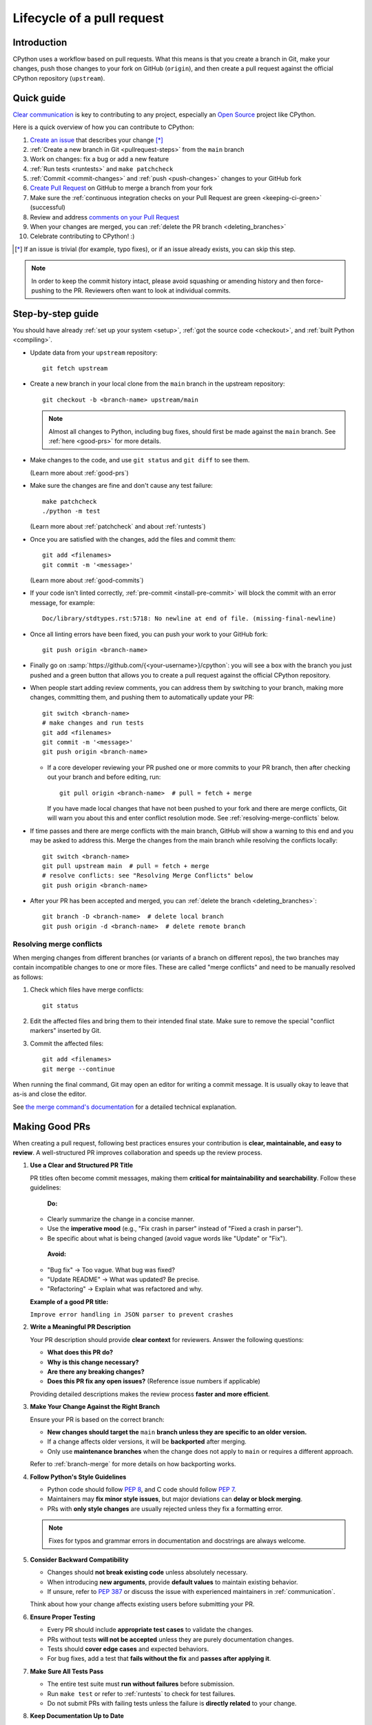 .. _pull-request-lifecycle:
.. _patch:
.. _pullrequest:

===========================
Lifecycle of a pull request
===========================

.. highlight:: bash

Introduction
============

CPython uses a workflow based on pull requests. What this means is
that you create a branch in Git, make your changes, push those changes
to your fork on GitHub (``origin``), and then create a pull request against
the official CPython repository (``upstream``).


.. _pullrequest-quickguide:

Quick guide
===========

`Clear communication`_ is key to contributing to any project, especially an
`Open Source`_ project like CPython.

Here is a quick overview of how you can contribute to CPython:

#. `Create an issue`_ that describes your change [*]_

#. :ref:`Create a new branch in Git <pullrequest-steps>` from the
   ``main`` branch

#. Work on changes: fix a bug or add a new feature

#. :ref:`Run tests <runtests>` and ``make patchcheck``

#. :ref:`Commit <commit-changes>` and :ref:`push <push-changes>`
   changes to your GitHub fork

#. `Create Pull Request`_ on GitHub to merge a branch from your fork

#. Make sure the :ref:`continuous integration checks on your Pull Request
   are green <keeping-ci-green>` (successful)

#. Review and address `comments on your Pull Request`_

#. When your changes are merged, you can :ref:`delete the PR branch
   <deleting_branches>`

#. Celebrate contributing to CPython! :)

.. [*] If an issue is trivial (for example, typo fixes), or if an issue already exists,
       you can skip this step.

.. note::
   In order to keep the commit history intact, please avoid squashing or amending
   history and then force-pushing to the PR. Reviewers often want to look at
   individual commits.

.. _Clear communication: https://opensource.guide/how-to-contribute/#how-to-submit-a-contribution
.. _Open Source: https://opensource.guide/
.. _create an issue: https://github.com/python/cpython/issues
.. _CPython: https://github.com/python/cpython
.. _use HTTPS: https://help.github.com/articles/which-remote-url-should-i-use/
.. _Create Pull Request: https://docs.github.com/en/pull-requests/collaborating-with-pull-requests/proposing-changes-to-your-work-with-pull-requests/creating-a-pull-request
.. _comments on your Pull Request: https://docs.github.com/en/pull-requests/collaborating-with-pull-requests/reviewing-changes-in-pull-requests/commenting-on-a-pull-request


.. _pullrequest-steps:

Step-by-step guide
==================

You should have already :ref:`set up your system <setup>`,
:ref:`got the source code <checkout>`, and :ref:`built Python <compiling>`.

* Update data from your ``upstream`` repository::

     git fetch upstream

* Create a new branch in your local clone from the ``main`` branch
  in the upstream repository::

     git checkout -b <branch-name> upstream/main

  .. note::
     Almost all changes to Python, including bug fixes, should first be
     made against the ``main`` branch. See :ref:`here <good-prs>` for
     more details.

* Make changes to the code, and use ``git status`` and ``git diff`` to see them.

  (Learn more about :ref:`good-prs`)

* Make sure the changes are fine and don't cause any test failure::

     make patchcheck
     ./python -m test

  (Learn more about :ref:`patchcheck` and about :ref:`runtests`)

* Once you are satisfied with the changes, add the files and commit them::

     git add <filenames>
     git commit -m '<message>'

  (Learn more about :ref:`good-commits`)

* If your code isn't linted correctly, :ref:`pre-commit <install-pre-commit>`
  will block the commit with an error message, for example::

     Doc/library/stdtypes.rst:5718: No newline at end of file. (missing-final-newline)

* Once all linting errors have been fixed, you can push your work to your GitHub fork::

     git push origin <branch-name>

* Finally go on :samp:`https://github.com/{<your-username>}/cpython`: you will
  see a box with the branch you just pushed and a green button that allows
  you to create a pull request against the official CPython repository.

* When people start adding review comments, you can address them by switching
  to your branch, making more changes, committing them, and pushing them to
  automatically update your PR::

   git switch <branch-name>
   # make changes and run tests
   git add <filenames>
   git commit -m '<message>'
   git push origin <branch-name>

  * If a core developer reviewing your PR pushed one or more commits to your
    PR branch, then after checking out your branch and before editing, run::

     git pull origin <branch-name>  # pull = fetch + merge

    If you have made local changes that have not been pushed to your fork and
    there are merge conflicts, Git will warn you about this and enter conflict
    resolution mode. See :ref:`resolving-merge-conflicts` below.

* If time passes and there are merge conflicts with the main branch, GitHub
  will show a warning to this end and you may be asked to address this. Merge
  the changes from the main branch while resolving the conflicts locally::

   git switch <branch-name>
   git pull upstream main  # pull = fetch + merge
   # resolve conflicts: see "Resolving Merge Conflicts" below
   git push origin <branch-name>

* After your PR has been accepted and merged, you can :ref:`delete the branch
  <deleting_branches>`::

     git branch -D <branch-name>  # delete local branch
     git push origin -d <branch-name>  # delete remote branch

.. _resolving-merge-conflicts:

Resolving merge conflicts
-------------------------

When merging changes from different branches (or variants of a branch on
different repos), the two branches may contain incompatible changes to one
or more files. These are called "merge conflicts" and need to be manually
resolved as follows:

#. Check which files have merge conflicts::

      git status

#. Edit the affected files and bring them to their intended final state.
   Make sure to remove the special "conflict markers" inserted by Git.

#. Commit the affected files::

      git add <filenames>
      git merge --continue

When running the final command, Git may open an editor for writing a commit
message. It is usually okay to leave that as-is and close the editor.

See `the merge command's documentation <https://git-scm.com/docs/git-merge>`_
for a detailed technical explanation.

.. _good-prs:

Making Good PRs
===============

When creating a pull request, following best practices ensures your contribution is **clear, maintainable, and easy to review**. A well-structured PR improves collaboration and speeds up the review process.

1. **Use a Clear and Structured PR Title**  

   PR titles often become commit messages, making them **critical for maintainability and searchability**. Follow these guidelines:

    **Do:**  
   
   - Clearly summarize the change in a concise manner.  
   - Use the **imperative mood** (e.g., "Fix crash in parser" instead of "Fixed a crash in parser").  
   - Be specific about what is being changed (avoid vague words like "Update" or "Fix").  

    **Avoid:**  

   - "Bug fix" → Too vague. What bug was fixed?  
   - "Update README" → What was updated? Be precise.  
   - "Refactoring" → Explain what was refactored and why.  

   **Example of a good PR title:**  

   ``Improve error handling in JSON parser to prevent crashes``

2. **Write a Meaningful PR Description**  

   Your PR description should provide **clear context** for reviewers. Answer the following questions:  

   - **What does this PR do?**  
   - **Why is this change necessary?**  
   - **Are there any breaking changes?**  
   - **Does this PR fix any open issues?** (Reference issue numbers if applicable)  

   Providing detailed descriptions makes the review process **faster and more efficient**.

3. **Make Your Change Against the Right Branch**  

   Ensure your PR is based on the correct branch:  

   - **New changes should target the** ``main`` **branch unless they are specific to an older version.**  
   - If a change affects older versions, it will be **backported** after merging.  
   - Only use **maintenance branches** when the change does not apply to ``main`` or requires a different approach.  

   Refer to :ref:`branch-merge` for more details on how backporting works.

4. **Follow Python's Style Guidelines**  

   - Python code should follow :PEP:`8`, and C code should follow :PEP:`7`.  
   - Maintainers may **fix minor style issues**, but major deviations can **delay or block merging**.  
   - PRs with **only style changes** are usually rejected unless they fix a formatting error.  

   .. note::  
      Fixes for typos and grammar errors in documentation and docstrings are always welcome.  

5. **Consider Backward Compatibility**  

   - Changes should **not break existing code** unless absolutely necessary.  
   - When introducing **new arguments**, provide **default values** to maintain existing behavior.  
   - If unsure, refer to :PEP:`387` or discuss the issue with experienced maintainers in :ref:`communication`.  

   Think about how your change affects existing users before submitting your PR.

6. **Ensure Proper Testing**  

   - Every PR should include **appropriate test cases** to validate the changes.  
   - PRs without tests **will not be accepted** unless they are purely documentation changes.  
   - Tests should **cover edge cases** and expected behaviors.  
   - For bug fixes, add a test that **fails without the fix** and **passes after applying it**.  

7. **Make Sure All Tests Pass**  

   - The entire test suite must **run without failures** before submission.  
   - Run ``make test`` or refer to :ref:`runtests` to check for test failures.  
   - Do not submit PRs with failing tests unless the failure is **directly related** to your change.  

8. **Keep Documentation Up to Date**  

   - Any change affecting functionality should include relevant **documentation updates**.  
   - Follow :ref:`documenting` guidelines to ensure consistency in documentation.  

   Keeping documentation updated ensures clarity for future contributors and users.

By following these best practices, you increase the likelihood of your PR being **quickly reviewed and merged**!



Copyrights
==========

Copyright notices are optional and informational, as international treaties
have abolished the requirement for them to protect copyrights.
However, they still serve an informative role.

According to the US Copyright Office, valid copyright notices include the year
of first publication of the work. For example:

   Copyright (C) 2001 Python Software Foundation.

Updating notices to add subsequent years is unnecessary and such PRs will be
closed.

See also `python/cpython#126133
<https://github.com/python/cpython/issues/126133#issuecomment-2460824052>`__.


.. _patchcheck:

``patchcheck``
==============

``patchcheck`` is a simple automated checklist for changes in progress that
guides a developer through common checks. To run ``patchcheck``:

On *Unix* (including macOS)::

   make patchcheck

On *Windows* (after any successful build):

.. code-block:: dosbatch

   .\python.bat Tools\patchcheck\patchcheck.py

The automated checklist runs through:

* Are there any whitespace problems in Python files?
  (using :cpy-file:`Tools/patchcheck/reindent.py`)
* Are there any whitespace problems in C files?
* Are there any whitespace problems in the documentation?
* Has the documentation been updated?
* Has the test suite been updated?
* Has an entry under ``Misc/NEWS.d/next`` been added?
  (using `blurb-it <https://blurb-it.herokuapp.com/>`_,
  or the :pypi:`blurb` tool)
* Has ``Misc/ACKS`` been updated?
* Has ``configure`` been regenerated, if necessary?
* Has ``pyconfig.h.in`` been regenerated, if necessary?

The automated checks don't actually *answer* all of these
questions. Aside from the whitespace checks, the tool is
a memory aid for the various elements that can go into
making a complete pull request.


.. _good-commits:

Making good commits
===================

Each feature or bugfix should be addressed by a single pull request,
and for each pull request there may be several commits.  In particular:

* Do **not** fix more than one issue in the same commit (except,
  of course, if one code change fixes all of them).
* Do **not** do cosmetic changes to unrelated code in the same
  commit as some feature/bugfix.

Commit messages should follow the following structure::

   Make the spam module more spammy

   The spam module sporadically came up short on spam. This change
   raises the amount of spam in the module by making it more spammy.

The first line or sentence is meant to be a dense, to-the-point explanation
of what the purpose of the commit is. The imperative form (used in the example
above) is strongly preferred to a descriptive form such as 'the spam module is
now more spammy'. Use ``git log --oneline`` to see existing title lines.
Furthermore, the first line should not end in a period.

If this is not enough detail for a commit, a new paragraph(s) can be added
to explain in proper depth what has happened (detail should be good enough
that a core developer reading the commit message understands the
justification for the change).

Check :ref:`the Git bootcamp <accepting-and-merging-a-pr>` for further
instructions on how the commit message should look like when merging a pull
request.

.. note::
   `How to Write a Git Commit Message <https://cbea.ms/git-commit/>`_
   is a nice article that describes how to write a good commit message.


.. _cla:

Licensing
=========

To accept your change we must have your formal approval for distributing
your work under the `PSF license`_.  Therefore, you need to sign a
`contributor agreement`_ which allows the `Python Software Foundation`_ to
license your code for use with Python (you retain the copyright).

.. note::
   You only have to sign this document once, it will then apply to all
   your further contributions to Python.

Here are the steps needed in order to sign the CLA:

1. Create a change and submit it as a pull request.

2. When ``cpython-cla-bot`` comments on your pull request that commit
   authors are required to sign a Contributor License Agreement, click
   on the button in the comment to sign it. It's enough to log in through
   GitHub. The process is automatic.

3. After signing, the comment by ``cpython-cla-bot`` will update to
   indicate that "all commit authors signed the Contributor License
   Agreement.

.. _PSF license: https://docs.python.org/dev/license.html#terms-and-conditions-for-accessing-or-otherwise-using-python
.. _contributor agreement: https://www.python.org/psf/contrib/
.. _contributor form: https://www.python.org/psf/contrib/contrib-form/
.. _Python Software Foundation: https://www.python.org/psf-landing/


Submitting
==========

Once you are satisfied with your work you will want to commit your
changes to your branch. In general you can run ``git commit -a`` and
that will commit everything. You can always run ``git status`` to see
what changes are outstanding.

When all of your changes are committed (that is, ``git status`` doesn't
list anything), you will want to push your branch to your fork::

  git push origin <branch name>

This will get your changes up to GitHub.

Now you want to
`create a pull request from your fork
<https://docs.github.com/en/pull-requests/collaborating-with-pull-requests/proposing-changes-to-your-work-with-pull-requests/creating-a-pull-request-from-a-fork>`_.
If this is a pull request in response to a pre-existing issue on the
`issue tracker`_, please make sure to reference the issue number using
``gh-NNNNN:`` prefix in the pull request title and ``#NNNNN`` in the description.

If this is a pull request for an unreported issue (assuming you already
performed a search on the issue tracker for a pre-existing issue), create a
new issue and reference it in the pull request. Please fill in as much
relevant detail as possible to prevent reviewers from having to delay
reviewing your pull request because of lack of information.

If this issue is so simple that there's no need for an issue to track
any discussion of what the pull request is trying to solve (for example, fixing a
spelling mistake), then the pull request needs to have the "skip issue" label
added to it by someone with commit access.

Your pull request may involve several commits as a result of addressing code
review comments.  Please keep the commit history in the pull request intact by
not squashing, amending, or anything that would require a force push to GitHub.
A detailed commit history allows reviewers to view the diff of one commit to
another so they can easily verify whether their comments have been addressed.
The commits will be squashed when the pull request is merged.


Converting an existing patch from b.p.o to GitHub
=================================================

When a patch exists in the `issue tracker`_ that should be converted into a
GitHub pull request, please first ask the original patch author to prepare
their own pull request. If the author does not respond after a week, it is
acceptable for another contributor to prepare the pull request based on the
existing patch. In this case, both parties should sign the :ref:`CLA <cla>`.
When creating a pull request based on another person's patch, provide
attribution to the original patch author by adding "Co-authored-by:
Author Name <email_address> ." to the pull request description and commit message.
See `the GitHub article <https://docs.github.com/en/pull-requests/committing-changes-to-your-project/creating-and-editing-commits/creating-a-commit-with-multiple-authors>`_
on how to properly add the co-author info.

See also :ref:`Applying a Patch to Git <git_from_patch>`.


.. _reviewing-prs:

Reviewing
=========

To begin with, please be patient! There are many more people
submitting pull requests than there are people capable of reviewing
your pull request. Getting your pull request reviewed requires a
reviewer to have the spare time and motivation to look at your pull
request (we cannot force anyone to review pull requests and no one is
employed to look at pull requests). If your pull request has not
received any notice from reviewers (that is, no comment made) after one
month, first "ping" the issue on the `issue tracker`_ to remind the
subscribers that the pull request needs a review.
If you don't get a response within a week after pinging the issue,
you can post on the `Core Development Discourse category`_
to ask for someone to review your pull request.

When someone does manage to find the time to look at your pull request
they will most likely make comments about how it can be improved
(don't worry, even core developers of Python have their pull requests sent
back to them for changes).  It is then expected that you update your
pull request to address these comments, and the review process will
thus iterate until a satisfactory solution has emerged.

.. _how-to-review-a-pull-request:

How to review a pull request
----------------------------

One of the bottlenecks in the Python development
process is the lack of code reviews.
If you browse the bug tracker, you will see that numerous issues
have a fix, but cannot be merged into the main source code repository,
because no one has reviewed the proposed solution.
Reviewing a pull request can be just as informative as providing a
pull request and it will allow you to give constructive comments on
another developer's work. This guide provides a checklist for
submitting a code review. It is a common misconception that in order
to be useful, a code review has to be perfect. This is not the case at
all! It is helpful to just test the pull request and/or play around with the
code and leave comments in the pull request or issue tracker.

1. If you have not already done so, get a copy of the CPython repository
   by following the :ref:`setup guide <setup>`, build it and run the tests.

2. Check the bug tracker to see what steps are necessary to reproduce
   the issue and confirm that you can reproduce the issue in your version
   of the Python REPL (the interactive shell prompt), which you can launch
   by executing ./python inside the repository.

3. Checkout and apply the pull request (Please refer to the instruction
   :ref:`git_pr`)

4. If the changes affect any C file, run the build again.

5. Launch the Python REPL (the interactive shell prompt) and check if
   you can reproduce the issue. Now that the pull request has been applied,
   the issue should be fixed (in theory, but mistakes do happen! A good review
   aims to catch these before the code is merged into the Python repository).
   You should also try to see if there are any corner cases in this or related
   issues that the author of the fix may have missed.

6. If you have time, run the entire test suite. If you are pressed for time,
   run the tests for the module(s) where changes were applied.
   However, please be aware that if you are recommending a pull request as
   'merge-ready', you should always make sure the entire test suite passes.

Leaving a pull request review on GitHub
---------------------------------------

When you review a pull request, you should provide additional details and context
of your review process.

Instead of simply "approving" the pull request, leave comments.  For example:

#. If you tested the PR, report the result and the system and version tested on,
   such as 'Windows 10', 'Ubuntu 16.4', or 'Mac High Sierra'.

#. If you request changes, try to suggest how.

#. Comment on what is "good" about the pull request, not just the "bad". Doing
   so will make it easier for the PR author to find the good in your comments.

#. Look at any failures in CI on the current PR. See :ref:`"Keeping CI green"
   <keeping-ci-green>` below for simple things you can do to help move the PR forward.

Dismissing review from another core developer
---------------------------------------------

A core developer can dismiss another core developer's review if they confirmed
that the requested changes have been made.  When a core developer has assigned
the PR to themselves, then it is a sign that they are actively looking after
the PR, and their review should not be dismissed.

.. _keeping-ci-green:

Keeping continuous integration green
====================================

Our change management workflows generally won't allow merging PRs with
failures. Therefore, if you see a CI failure on a PR, have a look
what it is about.

Usually the failure will be directly related to the changes in the current
PR. If you happen to have any insight into the failure, let the author know
in a review comment. CI runs sometimes generate thousands of lines of output.
Even something as simple as finding the traceback and putting it in the
comment will be helpful to the PR author.

If the failure doesn't look related to the change you're looking at, check
if it's not present on the `Release Status`_ Buildbot dashboard as well.
If so, that means the failure was introduced in a prior change. Using Buildbot's
UI you can find which PR introduced the issue and comment that it
affects other PRs.

If you still don't see where the failure originates from, check for
a "This branch is out-of-date with the base branch" sign next to the
list of executed checks. Clicking "Update branch" next to this message
will merge in the latest changes from the base branch into the PR.

If this still doesn't help with the failure on the PR, you can try
to re-run that particular failed check. Go to the red GitHub Action job,
click on the :guilabel:`Re-run jobs` button on the top right, and select
:guilabel:`Re-run failed jobs`. The button will only be present when all other
jobs finished running.

Re-running failed jobs shouldn't be your first instinct but it is occasionally
helpful because distributed systems can have intermittent failures, and
some of our unit tests are sensitive to overloaded virtual machines.
If you identify such flaky behavior, look for an issue in the `issue tracker`_
that describes this particular flakiness. Create a new issue if you can't
find one.

:guilabel:`Update branch` button
================================

You can click on the :guilabel:`Update branch` button to merge the latest
changes from the base branch (usually ``main``) into the PR.
This is useful to :ref:`keep the CI green <keeping-ci-green>` for old PRs,
or to check if a CI failure has been fixed in the base branch.

If the PR is very old, it may be useful to update the branch before merging to
ensure that the PR does not fail any CI checks that were added or changed since
CI last ran.

Do not click :guilabel:`Update branch` without a good reason because it notifies
everyone watching the PR that there are new changes, when there are not,
and it uses up limited CI resources.

Committing/rejecting
====================

Once your pull request has reached an acceptable state (and thus considered
"accepted"), it will either be merged or rejected. If it is rejected, please
do not take it personally! Your work is still appreciated regardless of whether
your pull request is merged. Balancing what *does* and *does not* go into
Python is tricky and we simply cannot accept everyone's contributions.

But if your pull request is merged it will then go into Python's
:abbr:`VCS (version control system)` to be released
with the next feature release of Python. It may also be backported to older
versions of Python as a bugfix if the core developer doing the merge believes
it is warranted.


Crediting
=========

Non-trivial contributions are credited in the ``Misc/ACKS`` file (and, most
often, in a contribution's news entry as well).  You may be
asked to make these edits on the behalf of the core developer who
accepts your pull request.

.. _issue tracker: https://github.com/python/cpython/issues
.. _Core Development Discourse category: https://discuss.python.org/c/core-dev/23
.. _Release Status: https://buildbot.python.org/all/#/release_status
